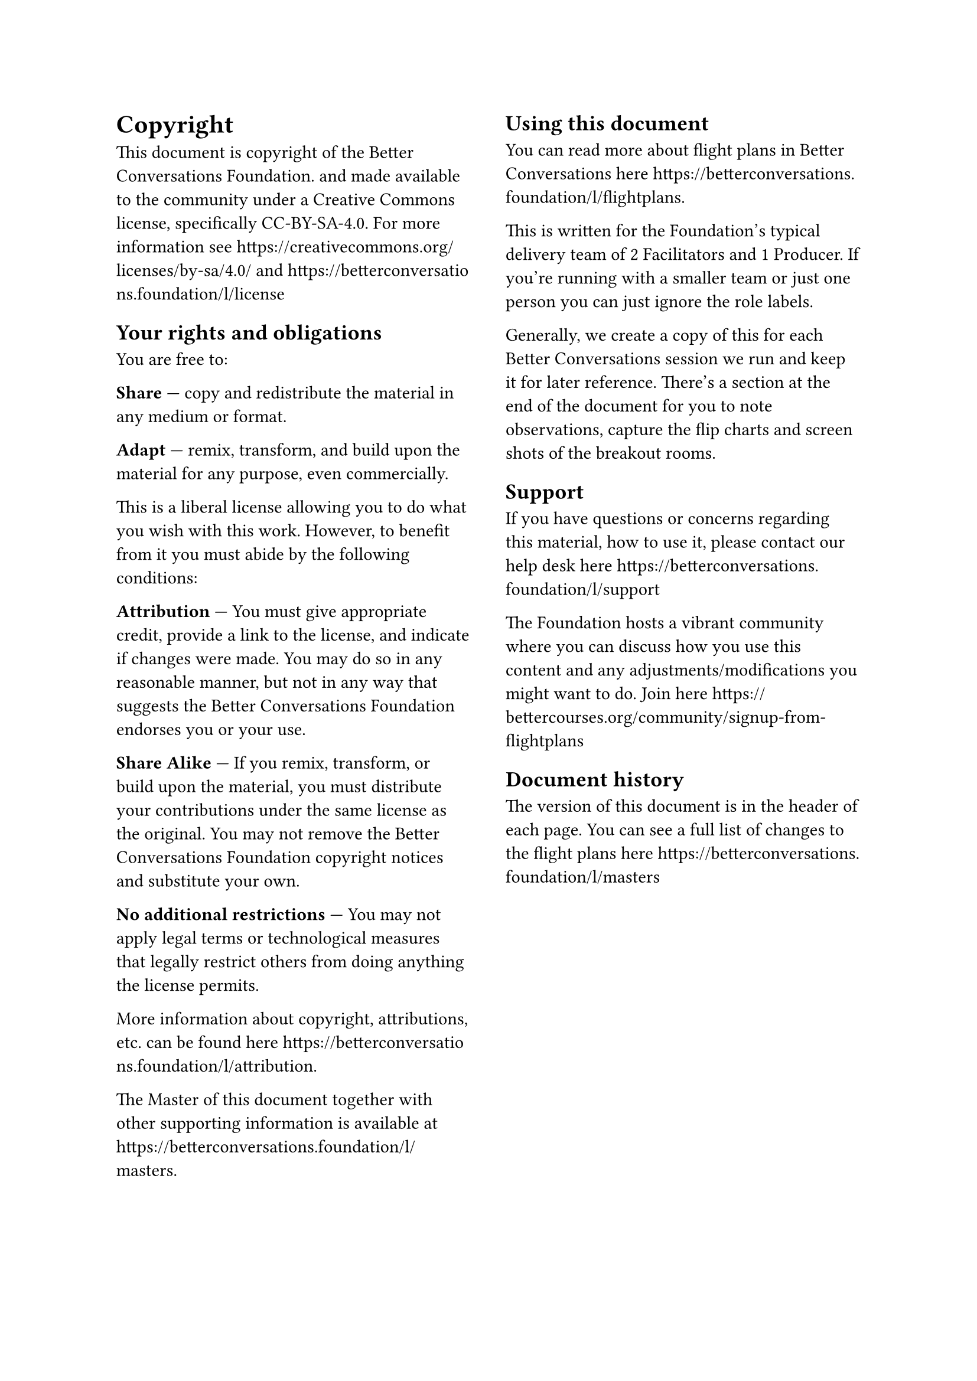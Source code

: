 #columns(2, gutter: 21pt)[
= Copyright
This document is copyright of the Better Conversations Foundation. and made available to the community under a Creative Commons license, specifically CC-BY-SA-4.0. For more information see https://creativecommons.org/licenses/by-sa/4.0/ and https://betterconversations.foundation/l/license
// TODO: Make links work.

== Your rights and obligations

You are free to:

*Share* — copy and redistribute the material in any medium or format.

*Adapt* — remix, transform, and build upon the material for any purpose, even commercially.

This is a liberal license allowing you to do what you wish with this work. However, to benefit from it you must abide by the following conditions:

*Attribution* — You must give appropriate credit, provide a link to the license, and indicate if changes were made. You may do so in any reasonable manner, but not in any way that suggests the Better Conversations Foundation endorses you or your use.

*Share Alike* — If you remix, transform, or build upon the material, you must distribute your contributions under the same license as the original. You may not remove the Better Conversations Foundation copyright notices and substitute your own. 

*No additional restrictions* — You may not apply legal terms or technological measures that legally restrict others from doing anything the license permits. 

More information about copyright, attributions, etc. can be found here https://betterconversations.foundation/l/attribution.

The Master of this document together with other supporting information is available at https://betterconversations.foundation/l/masters.

== Using this document
You can read more about flight plans in Better Conversations here https://betterconversations.foundation/l/flightplans.

This is written for the Foundation’s typical delivery team of 2 Facilitators and 1 Producer. If you’re running with a smaller team or just one person you can just ignore the role labels. 

Generally, we create a copy of this for each Better Conversations session we run and keep it for later reference. There’s a section at the end of the document for you to note observations, capture the flip charts and screen shots of the breakout rooms. 

== Support
If you have questions or concerns regarding this material, how to use it, please contact our help desk here https://betterconversations.foundation/l/support  

The Foundation hosts a vibrant community where you can discuss how you use this content and any adjustments/modifications you might want to do. Join here https://bettercourses.org/community/signup-from-flightplans
== Document history

The version of this document is in the header of each page. You can see a full list of changes to the flight plans here https://betterconversations.foundation/l/masters 
]
